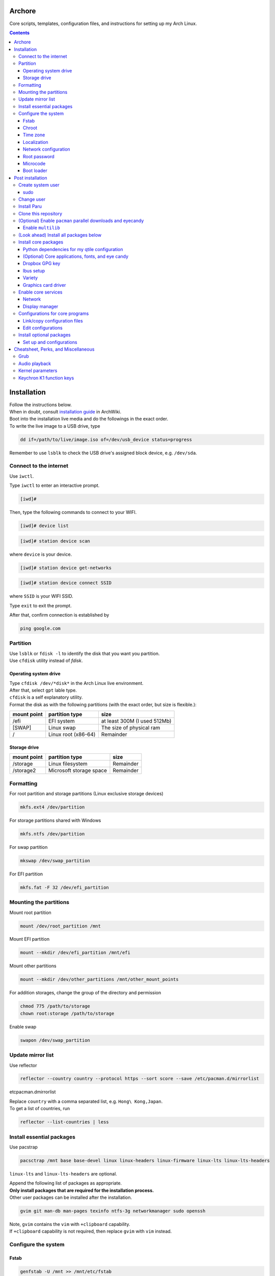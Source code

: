 Archore
=======
Core scripts, templates, configuration files, and instructions for setting up my Arch Linux.

.. contents::
   :depth: 3 
   
Installation
============
| Follow the instructions below.
| When in doubt, consult `installation guide <https://wiki.archlinux.org/title/Installation_guide>`_ in ArchWiki.
| Boot into the installation live media and do the followings in the exact order.
| To write the live image to a USB drive, type

.. code-block:: bash

   dd if=/path/to/live/image.iso of=/dev/usb_device status=progress

Remember to use ``lsblk`` to check the USB drive's assigned block device, e.g. ``/dev/sda``.

Connect to the internet
-----------------------
Use ``iwctl``.

Type ``iwctl`` to enter an interactive prompt.

.. code-block::

   [iwd]#
   
Then, type the following commands to connect to your WIFI.

.. code-block::

   [iwd]# device list

.. code-block::

   [iwd]# station device scan

where ``device`` is your device.

.. code-block::

   [iwd]# station device get-networks

.. code-block::

   [iwd]# station device connect SSID
   
where ``SSID`` is your WIFI SSID.

Type ``exit`` to exit the prompt.

After that, confirm connection is established by

.. code-block:: bash

   ping google.com


Partition
---------
| Use ``lsblk`` or ``fdisk -l`` to identify the disk that you want you partition.
| Use ``cfdisk`` utility instead of `fdisk`.

Operating system drive
^^^^^^^^^^^^^^^^^^^^^^
| Type ``cfdisk /dev/*disk*`` in the Arch Linux live environment.
| After that, select ``gpt`` lable type.
| ``cfdisk`` is a self explanatory utility.
| Format the disk as with the following partitions (with the exact order, but size is flexible.):

+-----------+-------------------+----------------------------+
|mount point|partition type     |size                        |
+===========+===================+============================+
|/efi       |EFI system         |at least 300M (I used 512Mb)|
+-----------+-------------------+----------------------------+
|[SWAP]     |Linux swap         |The size of physical ram    |
+-----------+-------------------+----------------------------+
|/          |Linux root (x86-64)|Remainder                   |
+-----------+-------------------+----------------------------+

Storage drive
^^^^^^^^^^^^^
+-------------+-----------------------+----------------------------+
|mount point  |partition type         |size                        |
+=============+=======================+============================+
|/storage     |Linux filesystem       |Remainder                   |
+-------------+-----------------------+----------------------------+
|/storage2    |Microsoft storage space|Remainder                   |
+-------------+-----------------------+----------------------------+

Formatting
----------
For root partition and storage partitions (Linux exclusive storage devices)

.. code-block:: bash

   mkfs.ext4 /dev/partition

For storage partitions shared with Windows

.. code-block:: bash

   mkfs.ntfs /dev/partition

For swap partition

.. code-block:: bash

   mkswap /dev/swap_partition

For EFI partition

.. code-block:: bash

  mkfs.fat -F 32 /dev/efi_partition
  
Mounting the partitions
-----------------------
Mount root partition

.. code-block:: bash
   
   mount /dev/root_partition /mnt
   
Mount EFI partition

.. code-block:: bash

   mount --mkdir /dev/efi_partition /mnt/efi

Mount other partitions

.. code-block:: bash

   mount --mkdir /dev/other_partitions /mnt/other_mount_points

For addition storages, change the group of the directory and permission

.. code-block:: bash

   chmod 775 /path/to/storage
   chown root:storage /path/to/storage

Enable swap

.. code-block:: bash

   swapon /dev/swap_partition
   
   
Update mirror list
------------------
Use reflector

.. code-block:: bash

   reflector --country country --protocol https --sort score --save /etc/pacman.d/mirrorlist
etc\pacman.d\mirrorlist

| Replace ``country`` with a comma separated list, e.g. ``Hong\ Kong,Japan``.
| To get a list of countries, run

.. code-block:: bash

   reflector --list-countries | less


Install essential packages
--------------------------
Use pacstrap

.. code-block:: bash

   pacsctrap /mnt base base-devel linux linux-headers linux-firmware linux-lts linux-lts-headers
   
``linux-lts`` and ``linux-lts-headers`` are optional.

| Append the following list of packages as appropriate.
| **Only install packages that are required for the installation process.**
| Other user packages can be installed after the installation.

.. code-block:: bash
   
   gvim git man-db man-pages texinfo ntfs-3g networkmanager sudo openssh
   
| Note, ``gvim`` contains the ``vim`` with ``+clipboard`` capability.
| If ``+clipboard`` capability is not required, then replace ``gvim`` with ``vim`` instead.
   
Configure the system
--------------------
Fstab
^^^^^

.. code-block:: bash

   genfstab -U /mnt >> /mnt/etc/fstab
   
Check result in /mnt/etc/fstab in case of error.

Chroot
^^^^^^
.. code-block:: bash

   arch-chroot /mnt
   
Time zone
^^^^^^^^^
.. code-block:: bash
   
   ln -sf /usr/share/zoneinfo/Region/City /etc/localtime
   
Run ``hwclock`` to generate ``/etc/adjtime``

.. code-block:: bash

   hwclock --systohc

Sync time.

.. code-block:: bash

   timdatectl set-ntp 1

Localization
^^^^^^^^^^^^
Edit ``/etc/locale.gen`` and uncomment ``en_US.UTF-8 UTF-8`` and other required locales.

.. code-block:: bash

   # /etc/locale.gen
   ...
   en_US.UTF-8 UTF-8
   ...
   zh_HK.UTF-8 UTF-8
   ...

After that, run

.. code-block:: bash

   locale-gen

Create ``/etc/locale.conf`` and set the ``LANG`` variable

.. code-block:: bash

   # /etc/locale.conf
   LANG=en_US.UTF-8

Network configuration
^^^^^^^^^^^^^^^^^^^^^
Creat ``/etc/hostname``

.. code-block:: bash

   # /etc/hostname
   myhostname
   
| I use the following convention for ``myhostname``: *name-OS*, e.g. ``Terrence-Linux``.
| If necessary, add suffix to avoid ambiguity, e.g. ``Terrence-Linux-1`` or ``Terrence-Linux-5900X``.

Root password
^^^^^^^^^^^^^
Type

.. code-block:: bash

   passwd
   
and set the root password

Microcode
^^^^^^^^^
Install ``intel-ucode`` for Intel processors or ``amd-ucode`` for AMD processors:

.. code-block:: bash

   pacman -Syu intel-ucode

or

.. code-block:: bash

   pacman -Syu amd-ucode

Boot loader
^^^^^^^^^^^
Install ``grub`` and ``efibootmgr`` (and ``os-prober`` if dual boot)

.. code-block:: bash

   pacman -Syu grub efibootmgr os-prober

Install boot loader

.. code-block:: bash

   grub-install --target=x86_64-efi --efi-directory=/efi --bootloader-id=GRUB
   
Edit the following in ``/etc/default/grub``

.. code-block:: bash

   # /etc/default/grub
   ...
   GRUB_DEFAULT=saved
   ...
   GRUB_SAVEDEFAULT=true
   ...
   GRUB_DISABLE_SUBMENU=y
   ...
   # If dual-boot,
   GRUB_DISABLE_OS_PROBER=false

For dual-booting, remember to mount other OS's efi partition and use ``os-prober``.

After making changes in ``/etc/default/grub``, remember to generate ``/boot/grub/grub.cfg`` by typing

.. code-block:: bash

   grub-mkconfig -o /boot/grub/grub.cfg

Post installation
=================
Feel free to reboot and remove the installation media. Or, simply continue.

Create system user
------------------
| Create user and change password using ``useradd`` and ``passwd``.
| Replace ``groups`` with ``wheel,audio,video,disk,storage,input`` and additional groups as needed.

.. code-block:: bash

   useradd -m -G groups terrencetec
   passwd terrencetec

sudo
^^^^
Type

.. code-block:: bash

   visudo
   
to edit the sudoer file.

Uncomment the following line (line 82)

.. code-block:: bash

   %wheel ALL=(ALL) ALL

Change user
-----------
Switch to the user.

.. code-block:: bash

   su terrencetec

Switch to the user home directory

.. code-block:: bash

   cd ~

Install Paru
------------
.. code-block::

   git clone https://aur.archlinux.org/paru.git
   cd paru
   makepkg -si


Clone this repository
---------------------
Go back to home directory before cloning, i.e. don't clone this into the ``paru`` directory.

.. code-block:: bash

   git clone https://github.com/terrencetec/Archore.git
   
Or, use ssh if you are me. In this case, generate ssh-key and upload it to GitHub prior to this.

.. code-block:: bash

   ssh-keygen -t ed25519 -C "terrencetec@gmail.com"

| And find the public key in where it is generated and somehow copy the thing to GitHub.
| Then, clone with ssh   

.. code-block:: bash

   git clone git@github.com:terrencetec/Archore.git

(Optional) Enable ``pacman`` parallel downloads and eyecandy
------------------------------------------------------------
Edit ``/etc/pacman.conf`` and uncomment/add the following lines.

.. code-block:: bash

   # /etc/pacman.conf
   ...
   ParallelDownloads = 5
   ILoveCandy
   ...

Enable ``multilib``
^^^^^^^^^^^^^^^^^^^
| This enables 32-bit stuff, ``steam``, ``lib32-*``, etc...
| If this is not enabled, packages containing ``lib32-`` prefix cannot be found when attempting to install them.
| Edit ``/etc/pacman.conf``.
| Uncomment the following lines (around line 94-95)

.. code-block:: bash
   
      [multilib]
      Include = /etc/pacman.d/mirrorlist

(Look ahead) Install all packages below
---------------------------------------
All core packages are listed below, i.e. ``pkglist-core.txt``,
``pkglist-core-applications.txt``, ``pkglist-core-fonts.txt``,
and ``pkglist-core-eyecandy.txt`` are merged to ``pkglist-core-merged.txt``.

To install all core packages, type

.. code-block:: bash

   paru -Syu - < pkglist-core-merged.txt

Then, install optional packages:

.. code-block:: bash

   paru -Syu - < pkglist-optional.txt

Install core packages
---------------------
| The core packages of my Linux system is listed in ``pkglist-core.txt``.
| It contains
.. code-block:: bash

   xorg  # The display server.
   xdg-user-dirs  # Create folders such as Downloads, Pictures, in home directory.
   qtile  # My favorite window-tiling manager
   python-pip  # Python package manager.
   wireless_tools  # For my qtile's wlan widget.
   ly  # Display manager, i.e. login screen.
   slock  # Display locker
   xss-lock  # X session locker 
   rxvt-unicode  # My favorite terminal emulator
   rxvt-unicode-terminfo
   urxvt-perls
   urxvt-resize-font-git
   rofi  # My favorite program launcher
   alsa-utils  # Audio stuff.
   pulseaudio  # Audio stuff.
   pavucontrol # Audio stuff

Install them using ``paru``.

.. code-block:: bash
   
   cd Archore
   paru -Syu - < pkglist-core.txt

Alternatively, add the ``--needed`` tag to avoid reinstalling packages

.. code-block:: bash

   paru -Syu --needed < pkglist-core.txt

Python dependencies for my qtile configuration
^^^^^^^^^^^^^^^^^^^^^^^^^^^^^^^^^^^^^^^^^^^^^^
Optionally, install required Python packages for qtile.

.. code-block::

   pip install iwlib psutil screeninfo

(Optional) Core applications, fonts, and eye candy
^^^^^^^^^^^^^^^^^^^^^^^^^^^^^^^^^^^^^^^^^^^^^^^^^^
Install applications listed in ``pkglist-core-applications.txt``, ``pkglist-core-fonts``, and
``pkglist-core-eyecandy.txt``.

.. code-block:: bash

   paru -Syu - < pkglist-core-applications.txt

.. code-block:: bash
   
   paru -Syu - < pkglist-core-fonts.txt
   
.. code-block:: bash

   paru -Syu - < pkglist-core-eyecandy.txt

The ``pkglist-core-applications.txt`` list contains

.. code-block:: bash

   imwheel
   google-chrome
   shutter
   ibus
   ibus-table-chinese
   dropbox
   dropbox-cli
   signal-desktop
   lm-sensors

The ``pkglist-core-fonts.txt`` list containts

.. code-block:: bash

   nerd-fonts-dejavu-complete
   adobe-source-han-sans-otc-fonts
   adobe-source-han-serif-otc-fonts
   tty-joypixels
   
And, the ``pkglist-core-eyecandy.txt`` list contains

.. code-block:: bash

   neofetch
   variety
   picom
   redshift
   htop
   tty-clock-git
   mcmojave-cursors
   xcb-util-cursor  # Required by Qtile

The system doesn't require these applications and utilities to work.
However, some `configuration files <https://github.com/terrencetec/Archore/blob/master/README.rst#configurations-for-core-programs>`_
of the core programs were built around these applications and utilities.
So, it's best if these applications are installed as well.

Remember to setup ``ibus``, ``dropbox`` and ``variety``.
For ``variety``, I use my Arch wallpapers in ``Dropbox/wallpapers/``.

Dropbox GPG key
^^^^^^^^^^^^^^^
**NOTE**, before installing dropbox, you might have to import gpg key.
Type:

.. code-block:: bash

   gpg --recv-keys --keyserver hkp://pgp.mit.edu:80 FC918B335044912E

or simply run ``./import-dropbox-gpg-key.sh``

Ibus setup
^^^^^^^^^^
I use Alt+Shift_L as my shortcut for switching input method.
To set this, type ``ibus-setup`` in a terminal.
Click the three dots on the right.
In the "Key code" box, type "Shift_L".
And select "Alt" as the modifier.
Press "add".

Select the Input Method tab.
Click "add".
Select Chinese and find "Quick Classic".
Click "Preference".
For Chinese mode, select "All Chinese characters".
For page size, select "9".
Select the Details tab.
Untick "Auto select"

Variety
^^^^^^^
Click the Variety tray icon and click preference.
Untick "Start Variety when the computer starts".
Change wallpaper every "30 minutes".
Tick "Change wallpaper on start".
Click "Add..." on the right.
Add ``/home/username/Dropbox/wallpapers/``.
Untick other image sources and tick the dropbox/wallpapers/ source.

Graphics card driver
^^^^^^^^^^^^^^^^^^^^

| In addition, install graphics card driver.
| For AMD GPUs:

.. code-block:: bash

   paru mesa xf86-video-amdgpu vulkan-radeon libva-mesa-driver lib32-mesa lib32-vulkan-radeon lib32-libva-mesa-driver

For Nvidia GPUs:

.. code-block::

   paru nvidia lib32-nvidia-utils

For LTS kernels, also install ``nvidia-lts``

.. code-block::

   paru nvidia-lts

Or use the package lists in the repository.

.. code-block::

   paru -S - < pkglist-amdgpu.txt

.. code-block::

   paru -S - < pkglist-nvidia.txt

Enable core services
--------------------
Use ``systemctl``

Network
^^^^^^^
.. code-block::

   sudo systemctl enable NetworkManager.service

Display manager
^^^^^^^^^^^^^^^
.. code-block:: bash

   sudo systemctl enable ly.service

Configurations for core programs
-------------------------------
The ``dotfiles`` directory contains

- ``.bashrc`` Default bash initiation script
- ``.bashrc.custom`` User-defined bash initiation script.
- ``.xprofile`` Default autostart script. 
- ``.xprofile.custom`` User-defined autostart script.
- ``.Xdefaults`` Configurations for urxvt and others.
- ``.Xresources`` Other configurations, cursors, etc...
- ``.vimrc`` Configuration for vim. Remember to install extensions.
- ``imwheelrc`` IMWheel config. Install ``imwheel`` for this to take effect.
- ``.config/`` Configuration directory containing.
   - ``gtk-3.0/`` Constains cursor theme settings
   - ``picom/`` Picom configuration directory. Install ``picom`` for this to take effect.
   - ``qtile/`` Qtile configuration directory.
   - ``rofi/`` Rofi configuration directory.
   - ``chrome-flags.conf`` Chrome config.
- ``icons/`` Icons.
   - ``default/`` Defaults.
      -``index.theme`` Cursor theme.
     

Link/copy configuration files
^^^^^^^^^^^^^^^^^^^^^^^^^^^^^
There are two types of configuration files in the ``dotfiles`` directory.

1. Configuration files that are meant to be user-edited.
2. Configuration files that are not supposed to be modified.

User-defined configuration files are supposed to be edited by the users according to their system and likings.
These files contain system-specific configurations that cannot be shared across computers.
Therefore, these files shouldn't be linked to the user's home directory.
Instead, they are copied from the repository to the home directory.
And if the files existed in the home directory, they should be merged manually.
The repository contains a script called ``copy-dotfiles.sh`` that copies configuration files from the list ``dotfiles-copy-list.txt``.
To run it, simply type

.. code-block:: bash

   ./copy-dotfiles.sh

It copies the required configuration dotfiles to the user's home directions or create files with ``.merge`` extension if the configuration
files already existed.
To merge the files, use an editor to edit the ``*.merge files`` and use ``mv`` to replace the original file, for example:

.. code-block:: bash

   mv .myconfig.merge .myconfig

For configuration files that aren't supposed to be modified, they can be linked to the home directory using the script ``link-dotfiles.sh``.

.. code-block:: bash

   ./link-dotfiles.sh
   
**Caution**, it creates numbered backup files before linking the configuration files.

Therefore, if you don't want the home directory to contain a lot of backup files, **use this script once only**.
These configuration files will be automatically update when you pull from the origin.

Edit configurations
^^^^^^^^^^^^^^^^^^^
Feel free to modify any files as listed in ``dotfiles-copy-list.txt``.

However, there are several settings in the configurations in the dotfiles that needed user input for things to work properly.

**Note**: Do not modify the configuration files in the cloned repository.
Instead, modify those already linked/copied to your home directory.

Qtile
#####
CPU temperature sensor and WiFi interface
Modify ``~/.config/qtile/config.ini``

.. code-block:: bash

   # ~/.config/qtile/config.ini
   ...
   [wlan]
   interface = wlp3s0  # Use ip addr or nmcli command to find your WiFi interface and put it here.
   ...
   [thermal sensor]
   tag_sensor = Package id 0  # Use sensors command to find the sensor tag of the CPU temperature sensor. Requires the lm-sensors package.
   ...

You don't need to modify other ``.ini`` files for Qtile to work.
But, if you wish, modify other values as well.

(optional) Ly
#############
To change the foreground color, modify ``/etc/ly/config.ini``.

.. code-block:: bash

   # /etc/ly/config.ini
   ...
   term_reset_cmd = /usr/bin/tput reset; /usr/bin/printf/ "%b" "\e]P700FF66\ec"
   ...

Here, at the last bit of this config, ``P7`` refers to the foreground color and ``00FF66`` is the HEX value of my favorite terminal green color.

In addition, modify ``/usr/lib/systemd/system/ly.service``.

.. code-block:: bash

   # /usr/lib/systemd/system/ly.service
   ...
   [Service]
   ...
   ExecStartPre=/usr/bin/printf "%%b" "\e[P700FF66\ec"  # Add this line.
   EXecStart=.....
   ...

(optional) Select default audio card
####################################
To list all audio cards, type

.. code-block:: bash

   cat /proc/asound/cards

Identify the desired default audio card and then create ``/etc/asound.conf``

.. code-block:: bash

   # /etc/asound.conf
   defaults.pcm.card 1
   defaults.ctl.card 1

and replace ``1`` with the desired card number.
Re-login to take effect.

Install optional packages
-------------------------
Install optional packages in ``pkglist-optional.txt``
Here are applications that I use, but may not be necessary.

.. code-block:: bash

   # pkglist-optional.txt
   cups  # For printing
   zoom  # Remote meeting
   vlc  # Video player
   qbittorrent  # Torrent
   virtualbox  # Virtual machine
   virtualbox-host-modules-arch
   feh  # Image viewer
   texstudio  # Latex
   textext-git  # Inkscape latex extension
   inkscape  # SVG drawer
   smartmontools  # S.M.A.R.T utitlies for storage drives
   remmina  # Remote control
   timeshift  # Backup
   unzip  # Unzip...
   

Set up and configurations
^^^^^^^^^^^^^^^^^^^^^^^^^
CUPS
####
For my HP Officejet 4630, install ``hplip`` package.

Enable and start ``cups.service``

.. code-block:: bash

   systemctl enable cups.service
   systemctl start cups.service

Go to a browser and type ``localhost:631`` to access the CUPS server.

Select the ``Administration`` tab to add and setup printers.

timeshift
#########
Enable ``cronie.service``.

.. code-block:: bash

   sudo systemctl enable cronie.service
   sudo systemctl start cronie.service

Type

.. code-block:: bash

   sudo timeshift-gtk

To open the timeshift GUI.

| I am a first time ``timeshift`` user.
| I backup hourly (6 copies), daily (5 copies), weekly (3 copies), and
  monthly (2 copies).
| I also  backup my user hidden files.

Samba client
############
Create ``/etc/samba/smb.conf``.

.. code-block:: bash

   # /etc/samba/smb.conf
   sudo mkdir /etc/samba
   sudo touch /etc/samba/smb.conf

Create ``/etc/samba/credentials/share``.

.. code-blcok:: bash

   # /etc/samba/credentials/share
   username=your_username
   password=your_password


Replace `your_username` and `your_password` with your username and password
to the samba server.

Change permission to the file to hide the password.

.. code-block:: bash

   sudo chown root:root /etc/samba/credentials
   sudo chmod 700 /etc/samba/credentials
   sudo chmod 600 /etc/samba/credentials/share

Modify ``/etc/fstab``.

.. code-block:: bash

   # /etc/fstab
   //server/share /path/to/mount_point cifs _netdev,nofail,credentials=/etc/samba/credentials/share,gid=storage,file_mode=0770,dir_mode=0770 0 0

Create ``/etc/NetworkManager/dispatcher.d/30-samba.sh``.

.. code-block:: bash

   # /etc/NetworkManager/dispatcher.d/30-samba.sh
   # !/bin/sh

   case "$2" in
           up)
                   mount -a -t cifs -o credentials=/etc/samba/credentials/share
                   ;;
           down)
                   umount -l -a -t cifs
                   ;;
   esac

Make it executable.

.. code-block:: bash

   sudo chmod +x /etc/NetworkManager/dispatcher.d/30-samba.sh

Conda
#####
| Download ``Miniconda64`` from
`https://docs.conda.io/en/latest/miniconda.html <https://docs.conda.io/en/latest/miniconda.html>`_.
| Or simply use ``wget``

.. code-block:: bash

   wget https://repo.anaconda.com/miniconda/Miniconda3-latest-Linux-x86_64.sh

And then, run the script.

.. code-block:: bash

   chmod +x Miniconda3-latest-Linux-x86_64.sh
   ./Miniconda3-latest-Linux-x86_64.sh

Open a new terminal and then disable the ``(base)`` environment

.. code-block:: bash

   conda config --set auto_activate_base false

| Reset the bash script.
| Open ``~/.bashrc`` and copy the contents added by the ``conda init`` command
  to ``~/.bashrc.custom.

Cheatsheet, Perks, and Miscellaneous
====================================
Grub
----
Audio playback
--------------
Kernel parameters
-----------------
Keychron K1 function keys
-------------------------
To enable my keychron K1 function keys, create ``/etc/modprobe.d/hid_apple``
and add the following line

.. code-block:: bash

   # /etc/modprobe.d/hid_apple.conf
   options hid_apple fnmode=0
